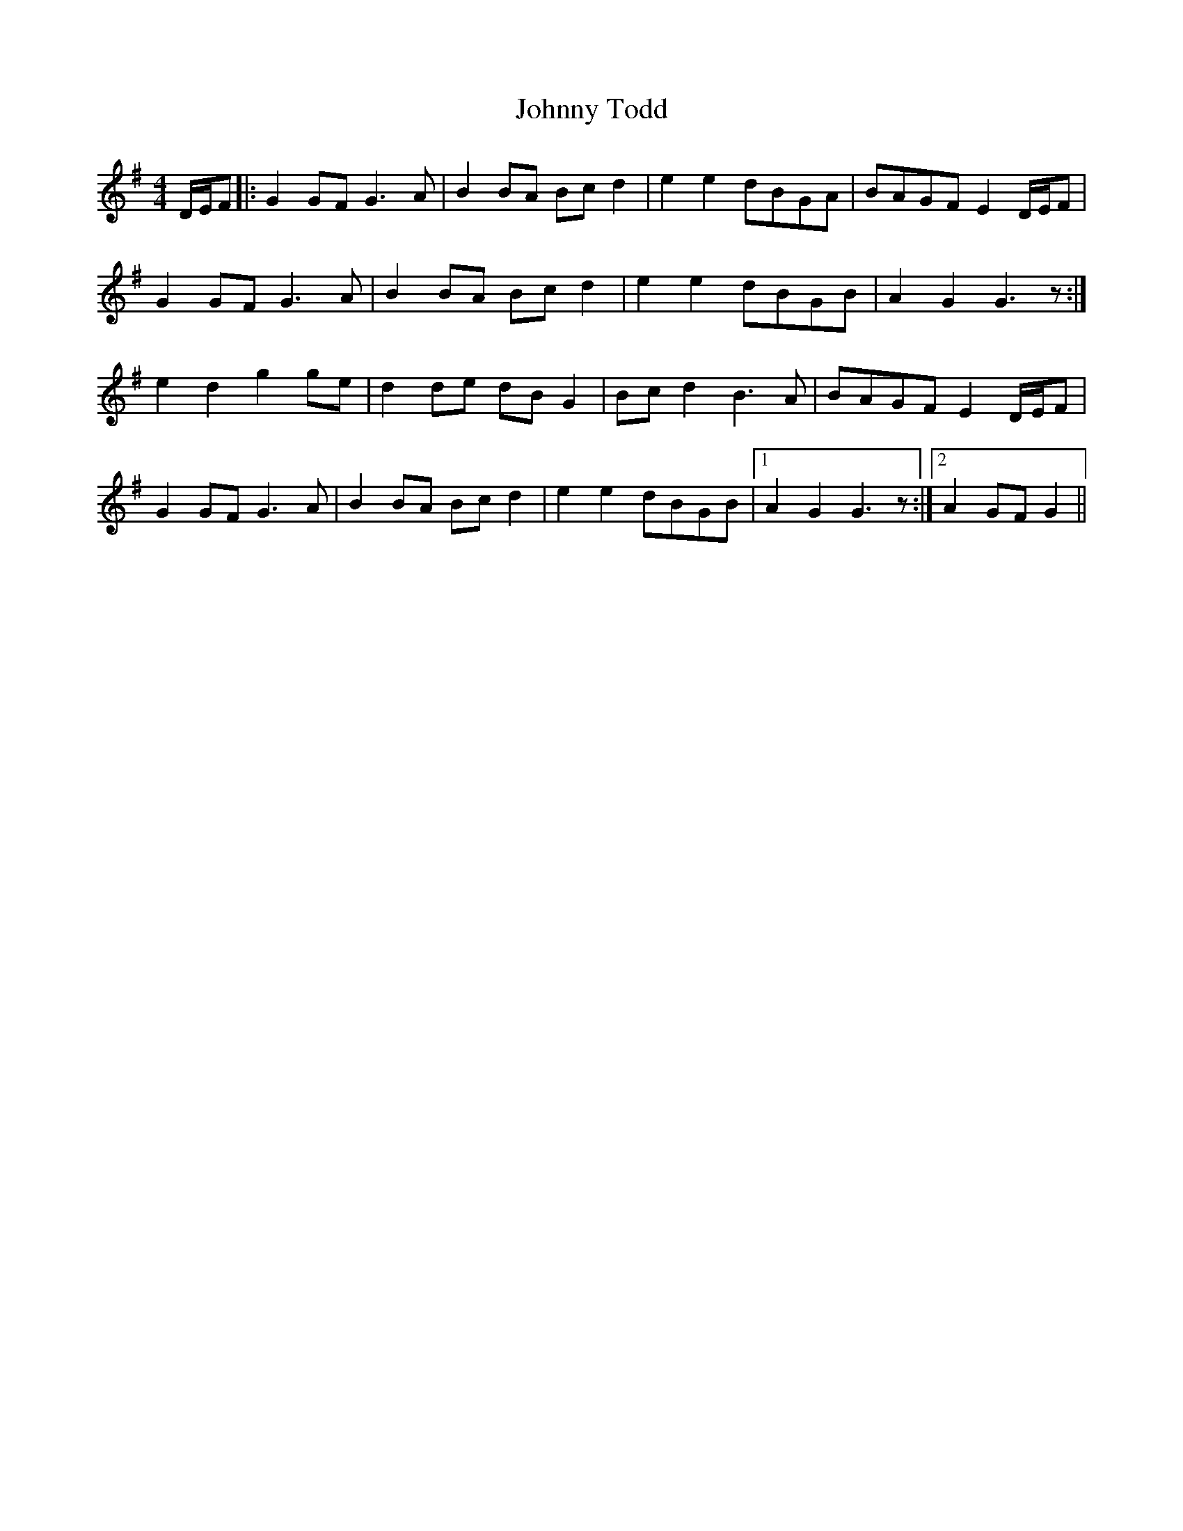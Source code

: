 X: 20812
T: Johnny Todd
R: hornpipe
M: 4/4
K: Gmajor
D/E/F|:G2GF G3A|B2BA Bcd2|e2e2 dBGA|BAGF E2D/E/F|
G2GF G3A|B2BA Bcd2|e2e2 dBGB|A2G2 G3z:|
e2d2 g2ge|d2de dBG2|Bcd2 B3A|BAGF E2D/E/F|
G2GF G3A|B2BA Bcd2|e2e2 dBGB|1 A2G2 G3z:|2 A2GF G2||

